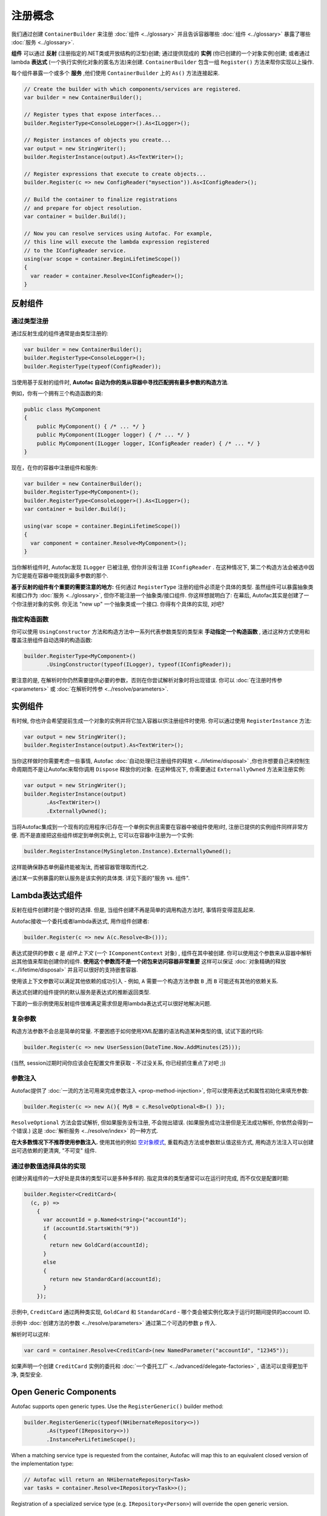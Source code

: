 =====================
注册概念
=====================

我们通过创建 ``ContainerBuilder`` 来注册 :doc:`组件 <../glossary>` 并且告诉容器哪些 :doc:`组件 <../glossary>` 暴露了哪些 :doc:`服务 <../glossary>`.

**组件** 可以通过 **反射** (注册指定的.NET类或开放结构的泛型)创建; 通过提供现成的 **实例** (你已创建的一个对象实例)创建; 或者通过 lambda **表达式** (一个执行实例化对象的匿名方法)来创建. ``ContainerBuilder`` 包含一组 ``Register()`` 方法来帮你实现以上操作.

每个组件暴露一个或多个 **服务** ,他们使用 ``ContainerBuilder`` 上的 ``As()`` 方法连接起来.

.. sourcecode:: csharp

    // Create the builder with which components/services are registered.
    var builder = new ContainerBuilder();

    // Register types that expose interfaces...
    builder.RegisterType<ConsoleLogger>().As<ILogger>();

    // Register instances of objects you create...
    var output = new StringWriter();
    builder.RegisterInstance(output).As<TextWriter>();

    // Register expressions that execute to create objects...
    builder.Register(c => new ConfigReader("mysection")).As<IConfigReader>();

    // Build the container to finalize registrations
    // and prepare for object resolution.
    var container = builder.Build();

    // Now you can resolve services using Autofac. For example,
    // this line will execute the lambda expression registered
    // to the IConfigReader service.
    using(var scope = container.BeginLifetimeScope())
    {
      var reader = container.Resolve<IConfigReader>();
    }

.. _register-registration-reflection-components:

反射组件
=====================

通过类型注册
----------------

通过反射生成的组件通常是由类型注册的:

.. sourcecode:: csharp

    var builder = new ContainerBuilder();
    builder.RegisterType<ConsoleLogger>();
    builder.RegisterType(typeof(ConfigReader));

当使用基于反射的组件时, **Autofac 自动为你的类从容器中寻找匹配拥有最多参数的构造方法**.

例如，你有一个拥有三个构造函数的类:

.. sourcecode:: csharp

    public class MyComponent
    {
        public MyComponent() { /* ... */ }
        public MyComponent(ILogger logger) { /* ... */ }
        public MyComponent(ILogger logger, IConfigReader reader) { /* ... */ }
    }

现在，在你的容器中注册组件和服务:

.. sourcecode:: csharp

    var builder = new ContainerBuilder();
    builder.RegisterType<MyComponent>();
    builder.RegisterType<ConsoleLogger>().As<ILogger>();
    var container = builder.Build();

    using(var scope = container.BeginLifetimeScope())
    {
      var component = container.Resolve<MyComponent>();
    }

当你解析组件时, Autofac发现 ``ILogger`` 已被注册, 但你并没有注册 ``IConfigReader`` . 在这种情况下, 第二个构造方法会被选中因为它是能在容器中能找到最多参数的那个.

**基于反射的组件有个重要的需要注意的地方:** 任何通过 ``RegisterType`` 注册的组件必须是个具体的类型. 虽然组件可以暴露抽象类和接口作为 :doc:`服务 <../glossary>`, 但你不能注册一个抽象类/接口组件. 你这样想就明白了: 在幕后, Autofac其实是创建了一个你注册对象的实例. 你无法 "new up" 一个抽象类或一个接口. 你得有个具体的实现, 对吧?

指定构造函数
------------------------

你可以使用 ``UsingConstructor`` 方法和构造方法中一系列代表参数类型的类型来 **手动指定一个构造函数** , 通过这种方式使用和覆盖注册组件自动选择的构造函数:

.. sourcecode:: csharp

    builder.RegisterType<MyComponent>()
           .UsingConstructor(typeof(ILogger), typeof(IConfigReader));

要注意的是, 在解析时你仍然需要提供必要的参数，否则在你尝试解析对象时将出现错误. 你可以 :doc:`在注册时传参 <parameters>` 或 :doc:`在解析时传参 <../resolve/parameters>`.

实例组件
===================

有时候, 你也许会希望提前生成一个对象的实例并将它加入容器以供注册组件时使用. 你可以通过使用 ``RegisterInstance`` 方法:

.. sourcecode:: csharp

    var output = new StringWriter();
    builder.RegisterInstance(output).As<TextWriter>();

当你这样做时你需要考虑一些事情, Autofac :doc:`自动处理已注册组件的释放 <../lifetime/disposal>` ,你也许想要自己来控制生命周期而不是让Autofac来帮你调用 ``Dispose`` 释放你的对象. 在这种情况下, 你需要通过 ``ExternallyOwned`` 方法来注册实例:

.. sourcecode:: csharp

    var output = new StringWriter();
    builder.RegisterInstance(output)
           .As<TextWriter>()
           .ExternallyOwned();

当将Autofac集成到一个现有的应用程序(已存在一个单例实例且需要在容器中被组件使用)时, 注册已提供的实例组件同样非常方便. 而不是直接把这些组件绑定到单例实例上, 它可以在容器中注册为一个实例:

.. sourcecode:: csharp

    builder.RegisterInstance(MySingleton.Instance).ExternallyOwned();

这样能确保静态单例最终能被淘汰, 而被容器管理取而代之.

通过某一实例暴露的默认服务是该实例的具体类. 详见下面的"服务 vs. 组件".

.. _register-registration-lambda-expression-components:

Lambda表达式组件
============================

反射在组件创建时是个很好的选择. 但是, 当组件创建不再是简单的调用构造方法时, 事情将变得混乱起来.

Autofac接收一个委托或者lambda表达式, 用作组件创建者:

.. sourcecode:: csharp

  builder.Register(c => new A(c.Resolve<B>()));

表达式提供的参数 ``c``  是 *组件上下文* (一个 ``IComponentContext`` 对象) , 组件在其中被创建. 你可以使用这个参数来从容器中解析出其他值来帮助创建你的组件. **使用这个参数而不是一个闭包来访问容器非常重要** 这样可以保证 :doc:`对象精确的释放 <../lifetime/disposal>` 并且可以很好的支持嵌套容器.

使用该上下文参数可以满足其他依赖的成功引入 - 例如, ``A`` 需要一个构造方法参数 ``B`` ,而 ``B`` 可能还有其他的依赖关系.

表达式创建的组件提供的默认服务是表达式的推断返回类型.

下面的一些示例使用反射组件很难满足需求但是用lambda表达式可以很好地解决问题.

复杂参数
------------------
构造方法参数不会总是简单的常量. 不要困惑于如何使用XML配置的语法构造某种类型的值, 试试下面的代码:

.. sourcecode:: csharp

    builder.Register(c => new UserSession(DateTime.Now.AddMinutes(25)));

(当然, session过期时间你应该会在配置文件里获取 - 不过没关系, 你已经抓住重点了对吧 ;))

参数注入
------------------
Autofac提供了 :doc:`一流的方法可用来完成参数注入 <prop-method-injection>`, 你可以使用表达式和属性初始化来填充参数:

.. sourcecode:: csharp

    builder.Register(c => new A(){ MyB = c.ResolveOptional<B>() });

``ResolveOptional`` 方法会尝试解析, 但如果服务没有注册, 不会抛出错误. (如果服务成功注册但是无法成功解析, 你依然会得到一个错误.) 这是 :doc:`解析服务 <../resolve/index>` 的一种方式.

**在大多数情况下不推荐使用参数注入.** 使用其他的例如 `空对象模式 <http://en.wikipedia.org/wiki/Null_Object_pattern>`_, 重载构造方法或参数默认值这些方式, 用构造方法注入可以创建出可选依赖的更清爽, "不可变" 组件.

通过参数值选择具体的实现
-------------------------------------------------

创建分离组件的一大好处是具体的类型可以是多种多样的. 指定具体的类型通常可以在运行时完成, 而不仅仅是配置时期:

.. sourcecode:: csharp

    builder.Register<CreditCard>(
      (c, p) =>
        {
          var accountId = p.Named<string>("accountId");
          if (accountId.StartsWith("9"))
          {
            return new GoldCard(accountId);
          }
          else
          {
            return new StandardCard(accountId);
          }
        });

示例中, ``CreditCard`` 通过两种类实现, ``GoldCard`` 和 ``StandardCard`` - 哪个类会被实例化取决于运行时期间提供的account ID.

示例中 :doc:`创建方法的参数 <../resolve/parameters>` 通过第二个可选的参数 ``p`` 传入.

解析时可以这样:

.. sourcecode:: csharp

    var card = container.Resolve<CreditCard>(new NamedParameter("accountId", "12345"));

如果声明一个创建 ``CreditCard`` 实例的委托和 :doc:`一个委托工厂 <../advanced/delegate-factories>` , 语法可以变得更加干净, 类型安全.

Open Generic Components
=======================

Autofac supports open generic types. Use the ``RegisterGeneric()`` builder method:

.. sourcecode:: csharp

    builder.RegisterGeneric(typeof(NHibernateRepository<>))
           .As(typeof(IRepository<>))
           .InstancePerLifetimeScope();

When a matching service type is requested from the container, Autofac will map this to an equivalent closed version of the implementation type:

.. sourcecode:: csharp

    // Autofac will return an NHibernateRepository<Task>
    var tasks = container.Resolve<IRepository<Task>>();

Registration of a specialized service type (e.g. ``IRepository<Person>``) will override the open generic version.

Services vs. Components
=======================

When you register :doc:`components <../glossary>`, you have to tell Autofac which :doc:`services <../glossary>` that component exposes. By default, most registrations will just expose themselves as the type registered:

.. sourcecode:: csharp

    // This exposes the service "CallLogger"
    builder.RegisterType<CallLogger>();

Components can only be :doc:`resolved <../resolve/index>` by the services they expose. In this simple example it means:

.. sourcecode:: csharp

    // This will work because the component
    // exposes the type by default:
    scope.Resolve<CallLogger>();

    // This will NOT work because we didn't
    // tell the registration to also expose
    // the ILogger interface on CallLogger:
    scope.Resolve<ILogger>();

You can expose a component with any number of services you like:

.. sourcecode:: csharp

    builder.RegisterType<CallLogger>()
           .As<ILogger>()
           .As<ICallInterceptor>();

Once you expose a service, you can resolve the component based on that service. Note, however, that once you expose a component as a specific service, the default service (the component type) is overridden:

.. sourcecode:: csharp

    // These will both work because we exposed
    // the appropriate services in the registration:
    scope.Resolve<ILogger>();
    scope.Resolve<ICallInterceptor>();

    // This WON'T WORK anymore because we specified
    // service overrides on the component:
    scope.Resolve<CallLogger>();

If you want to expose a component as a set of services as well as using the default service, use the ``AsSelf`` method:

.. sourcecode:: csharp

    builder.RegisterType<CallLogger>()
           .AsSelf()
           .As<ILogger>()
           .As<ICallInterceptor>();

Now all of these will work:

.. sourcecode:: csharp

    // These will all work because we exposed
    // the appropriate services in the registration:
    scope.Resolve<ILogger>();
    scope.Resolve<ICallInterceptor>();
    scope.Resolve<CallLogger>();

Default Registrations
=====================
If more than one component exposes the same service, **Autofac will use the last registered component as the default provider of that service**:

.. sourcecode:: csharp

    builder.Register<ConsoleLogger>().As<ILogger>();
    builder.Register<FileLogger>().As<ILogger>();

In this scenario, ``FileLogger`` will be the default for ``ILogger`` because it was the last one registered.

To override this behavior, use the ``PreserveExistingDefaults()`` modifier:

.. sourcecode:: csharp

    builder.Register<ConsoleLogger>().As<ILogger>();
    builder.Register<FileLogger>().As<ILogger>().PreserveExistingDefaults();

In this scenario, ``ConsoleLogger`` will be the default for ``ILogger`` because the later registration for ``FileLogger`` used ``PreserveExistingDefaults()``.

Conditional Registration
========================

.. note:: Conditional registration was introduced in Autofac **4.4.0**

In most cases, overriding registrations as noted in the section above, "Default Registrations," is enough to get the right component resolved at runtime. Ensuring things get registered in the right order; using ``PreserveExistingDefaults()``; and taking advantage of lambda/delegate registrations for more complex conditions and behavior can get you pretty far.

There can be a few scenarios where this may not be the way you want to go:

- You don't want the component present in the system if something else is handling the functionality. For example, if you resolve an ``IEnumerable<T>`` of a service, all of the registered components implementing that service will be returned, whether or not you've used ``PreserveExistingDefaults()``. Usually this is fine, but there are some edge cases where you may not want that.
- You only want to register the component if some other component *isn't* registered; or only if some other component *is* registered. You can't resolve things out of a container that you're building, and you shouldn't update a container that's already built. Being able to conditionally register a component based on other registrations can be helpful.

There are two registration extensions that can help in these cases:

- ``OnlyIf()`` - Provide a lambda that uses an ``IComponentRegistry`` to determine if a registration should happen.
- ``IfNotRegistered()`` - Shortcut to stop a registration from happening if some other service is already registered.

These extensions run at the time of ``ContainerBuilder.Build()`` and will execute in the order of the actual component registrations. Here are some examples showing how they work:

.. sourcecode:: csharp

    var builder = new ContainerBuilder();

    // Only ServiceA will be registered.
    // Note the IfNotRegistered takes the SERVICE TYPE to
    // check for (the As<T>), NOT the COMPONENT TYPE
    // (the RegisterType<T>).
    builder.RegisterType<ServiceA>()
           .As<IService>();
    builder.RegisterType<ServiceB>()
           .As<IService>()
           .IfNotRegistered(typeof(IService));

    // HandlerA WILL be registered - it's running
    // BEFORE HandlerB has a chance to be registered
    // so the IfNotRegistered check won't find it.
    //
    // HandlerC will NOT be registered because it
    // runs AFTER HandlerB. Note it can check for
    // the type "HandlerB" because HandlerB registered
    // AsSelf() not just As<IHandler>(). Again,
    // IfNotRegistered can only check for "As"
    // types.
    builder.RegisterType<HandlerA>()
           .AsSelf()
           .As<IHandler>()
           .IfNotRegistered(typeof(HandlerB));
    builder.RegisterType<HandlerB>()
           .AsSelf()
           .As<IHandler>();
    builder.RegisterType<HandlerC>()
           .AsSelf()
           .As<IHandler>()
           .IfNotRegistered(typeof(HandlerB));

    // Manager will be registered because both an IService
    // and HandlerB are registered. The OnlyIf predicate
    // can allow a lot more flexibility.
    builder.RegisterType<Manager>()
           .As<IManager>()
           .OnlyIf(reg =>
             reg.IsRegistered(new TypedService(typeof(IService))) &&
             reg.IsRegistered(new TypedService(typeof(HandlerB))));

    // This is when the conditionals actually run. Again,
    // they run in the order the registrations were added
    // to the ContainerBuilder.
    var container = builder.Build();

Configuration of Registrations
==============================
You can :doc:`use XML or programmatic configuration ("modules") <../configuration/index>` to provide groups of registrations together or change registrations at runtime. You can also use :doc:`use Autofac modules <../configuration/modules>` for some dynamic registration generation or conditional registration logic.

Dynamically-Provided Registrations
==================================
:doc:`Autofac modules <../configuration/modules>` are the simplest way to introduce dynamic registration logic or simple cross-cutting features. For example, you can use a module to :doc:`dynamically attach a log4net logger instance to a service being resolved <../examples/log4net>`.

If you find that you need even more dynamic behavior, such as adding support for a new :doc:`implicit relationship type <../resolve/relationships>`, you might want to :doc:`check out the registration sources section in the advanced concepts area <../advanced/registration-sources>`.
